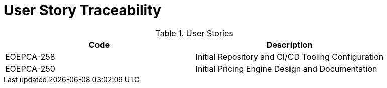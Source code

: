 [[traceabilityMatrix]]
= User Story Traceability

.User Stories
|===
|Code |Description

|EOEPCA-258	
|Initial Repository and CI/CD Tooling Configuration

|EOEPCA-250
|Initial Pricing Engine Design and Documentation

|===
